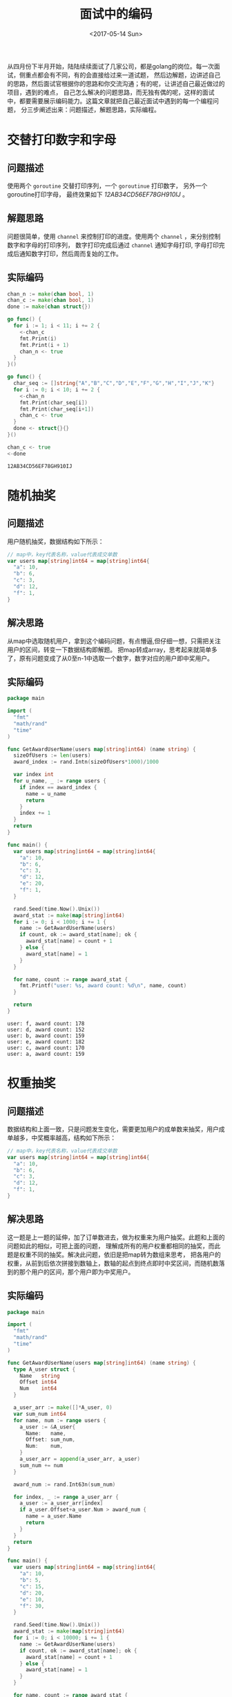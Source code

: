 #+TITLE: 面试中的编码
#+DATE: <2017-05-14 Sun>
#+LAYOUT: post
#+TAGS: golang
#+CATEGORIES: code
#+STARTUP: content

  从四月份下半月开始，陆陆续续面试了几家公司，都是golang的岗位。每一次面试，侧重点都会有不同，有的会直接给过来一道试题，
然后边解题，边讲述自己的思路，然后面试官根据你的思路和你交流沟通；有的呢，让讲述自己最近做过的项目，遇到的难点，
自己怎么解决的问题思路，而无独有偶的呢，这样的面试中，都要需要展示编码能力。这篇文章就把自己最近面试中遇到的每一个编程问题，
分三步阐述出来：问题描述，解题思路，实际编程。

* 交替打印数字和字母

** 问题描述
   使用两个 ~goroutine~ 交替打印序列，一个 ~goroutinue~ 打印数字，
   另外一个goroutine打印字母， 最终效果如下 /12AB34CD56EF78GH910IJ/ 。
** 解题思路
   问题很简单，使用 ~channel~ 来控制打印的进度。使用两个 ~channel~ ，来分别控制数字和字母的打印序列，
   数字打印完成后通过 ~channel~ 通知字母打印, 字母打印完成后通知数字打印，然后周而复始的工作。
** 实际编码
   #+BEGIN_SRC go :results output :imports "fmt"
     chan_n := make(chan bool, 1)
     chan_c := make(chan bool, 1)
     done := make(chan struct{})

     go func() {
       for i := 1; i < 11; i += 2 {
         <-chan_c
         fmt.Print(i)
         fmt.Print(i + 1)
         chan_n <- true
       }
     }()

     go func() {
       char_seq := []string{"A","B","C","D","E","F","G","H","I","J","K"}
       for i := 0; i < 10; i += 2 {
         <-chan_n
         fmt.Print(char_seq[i])
         fmt.Print(char_seq[i+1])
         chan_c <- true
       }
       done <- struct{}{}
     }()

     chan_c <- true
     <-done
   #+END_SRC

   #+RESULTS:
   : 12AB34CD56EF78GH910IJ
* 随机抽奖
** 问题描述
   用户随机抽奖，数据结构如下所示：
   #+BEGIN_SRC go
     // map中，key代表名称，value代表成交单数
     var users map[string]int64 = map[string]int64{
       "a": 10,
       "b": 6,
       "c": 3,
       "d": 12,
       "f": 1,
     }
   #+END_SRC
** 解决思路
   从map中选取随机用户，拿到这个编码问题，有点懵逼,但仔细一想，只需把关注用户的区间，转变一下数据结构即解题。
   把map转成array，思考起来就简单多了，原有问题变成了从0至n-1中选取一个数字，数字对应的用户即中奖用户。
** 实际编码
   #+BEGIN_SRC go
     package main

     import (
       "fmt"
       "math/rand"
       "time"
     )

     func GetAwardUserName(users map[string]int64) (name string) {
       sizeOfUsers := len(users)
       award_index := rand.Intn(sizeOfUsers*1000)/1000

       var index int
       for u_name, _ := range users {
         if index == award_index {
           name = u_name
           return
         }
         index += 1
       }
       return
     }

     func main() {
       var users map[string]int64 = map[string]int64{
         "a": 10,
         "b": 6,
         "c": 3,
         "d": 12,
         "e": 20,
         "f": 1,
       }

       rand.Seed(time.Now().Unix())
       award_stat := make(map[string]int64)
       for i := 0; i < 1000; i += 1 {
         name := GetAwardUserName(users)
         if count, ok := award_stat[name]; ok {
           award_stat[name] = count + 1
         } else {
           award_stat[name] = 1
         }
       }

       for name, count := range award_stat {
         fmt.Printf("user: %s, award count: %d\n", name, count)
       }

       return
     }
   #+END_SRC

   #+RESULTS:
   : user: f, award count: 178
   : user: d, award count: 152
   : user: b, award count: 159
   : user: e, award count: 182
   : user: c, award count: 170
   : user: a, award count: 159
* 权重抽奖
** 问题描述
   数据结构和上面一致，只是问题发生变化，需要更加用户的成单数来抽奖，用户成单越多，中奖概率越高，结构如下所示：
   #+BEGIN_SRC go
     // map中，key代表名称，value代表成交单数
     var users map[string]int64 = map[string]int64{
       "a": 10,
       "b": 6,
       "c": 3,
       "d": 12,
       "f": 1,
     }
   #+END_SRC
** 解决思路
   这一题是上一题的延伸，加了订单数进去，做为权重来为用户抽奖。此题和上面的问题如此的相似，可把上面的问题，
   理解成所有的用户权重都相同的抽奖，而此题是权重不同的抽奖。解决此问题，依旧是把map转为数组来思考，
   把各用户的权重，从前到后依次拼接到数轴上，数轴的起点到终点即时中奖区间，而随机数落到的那个用户的区间，那个用户即为中奖用户。
** 实际编码
   #+BEGIN_SRC go
     package main

     import (
       "fmt"
       "math/rand"
       "time"
     )

     func GetAwardUserName(users map[string]int64) (name string) {
       type A_user struct {
         Name   string
         Offset int64
         Num    int64
       }

       a_user_arr := make([]*A_user, 0)
       var sum_num int64
       for name, num := range users {
         a_user := &A_user{
           Name:   name,
           Offset: sum_num,
           Num:    num,
         }
         a_user_arr = append(a_user_arr, a_user)
         sum_num += num
       }

       award_num := rand.Int63n(sum_num)

       for index, _ := range a_user_arr {
         a_user := a_user_arr[index]
         if a_user.Offset+a_user.Num > award_num {
           name = a_user.Name
           return
         }
       }
       return
     }

     func main() {
       var users map[string]int64 = map[string]int64{
         "a": 10,
         "b": 5,
         "c": 15,
         "d": 20,
         "e": 10,
         "f": 30,
       }

       rand.Seed(time.Now().Unix())
       award_stat := make(map[string]int64)
       for i := 0; i < 10000; i += 1 {
         name := GetAwardUserName(users)
         if count, ok := award_stat[name]; ok {
           award_stat[name] = count + 1
         } else {
           award_stat[name] = 1
         }
       }

       for name, count := range award_stat {
         fmt.Printf("user: %s, award count: %d\n", name, count)
       }

       return
     }
   #+END_SRC

   #+RESULTS:
   : user: c, award count: 1667
   : user: f, award count: 3310
   : user: e, award count: 1099
   : user: d, award count: 2276
   : user: b, award count: 549
   : user: a, award count: 1099
* 总结
  问题一来自 /方付通/ , 侧重于语言特性；问题二三来自 /ezbuy/ ，侧重于解决问题的思路；本人更喜欢第二种，很有启发性。
  我之后会把其他自己认为比较有趣的编程任务，整理到此篇文章中，敬请期待。
